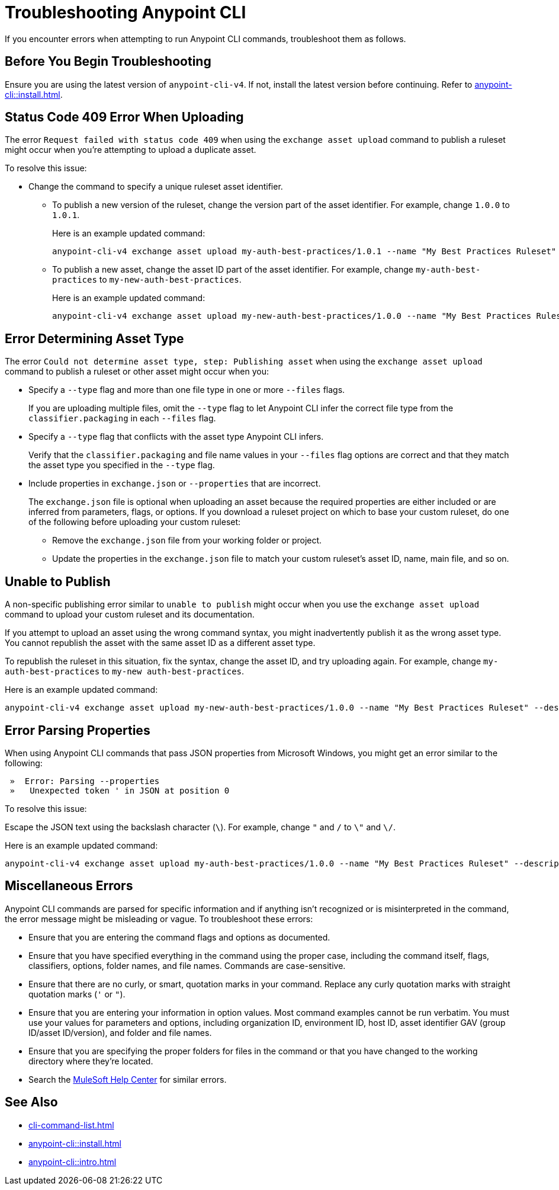 = Troubleshooting Anypoint CLI

If you encounter errors when attempting to run Anypoint CLI commands, troubleshoot them as follows.

== Before You Begin Troubleshooting

Ensure you are using the latest version of `anypoint-cli-v4`. If not, install the latest version before continuing. Refer to xref:anypoint-cli::install.adoc[].

[[cli-upload-dupl-error]]
== Status Code 409 Error When Uploading

The error `Request failed with status code 409` when using the `exchange asset upload` command to publish a ruleset might occur when you're attempting to upload a duplicate asset.

To resolve this issue:

* Change the command to specify a unique ruleset asset identifier.  
** To publish a new version of the ruleset, change the version part of the asset identifier. For example, change `1.0.0` to `1.0.1`. 
+
Here is an example updated command:
+
----
anypoint-cli-v4 exchange asset upload my-auth-best-practices/1.0.1 --name "My Best Practices Ruleset" --description "This ruleset enforces my best practices for APIs." --files='{"ruleset.yaml":"/myRulesetFolder/mynewruleset.yaml","docs.zip":"/myRulesetFolder/ruleset.doc.zip"}'
----

** To publish a new asset, change the asset ID part of the asset identifier. For example, change `my-auth-best-practices` to `my-new-auth-best-practices`. 
+
Here is an example updated command:
+
----
anypoint-cli-v4 exchange asset upload my-new-auth-best-practices/1.0.0 --name "My Best Practices Ruleset" --description "This ruleset enforces my best practices for APIs." --files='{"ruleset.yaml":"/myRulesetFolder/mynewruleset.yaml","docs.zip":"/myRulesetFolder/ruleset.doc.zip"}'
----

[[asset-type-error]]
== Error Determining Asset Type

The error `Could not determine asset type, step: Publishing asset` when using the `exchange asset upload` command to publish a ruleset or other asset might occur when you:

* Specify a `--type` flag and more than one file type in one or more `--files` flags. 
+
If you are uploading multiple files, omit the `--type` flag to let Anypoint CLI infer the correct file type from the `classifier.packaging` in each `--files` flag.
* Specify a `--type` flag that conflicts with the asset type Anypoint CLI infers. 
+
Verify that the `classifier.packaging` and file name values in your `--files` flag options are correct and that they match the asset type you specified in the `--type` flag. 
* Include properties in `exchange.json` or `--properties` that are incorrect.
+
The `exchange.json` file is optional when uploading an asset because the required properties are either included or are inferred from parameters, flags, or options. If you download a ruleset project on which to base your custom ruleset, do one of the following before uploading your custom ruleset:
+
** Remove the `exchange.json` file from your working folder or project.
** Update the properties in the `exchange.json` file to match your custom ruleset's asset ID, name, main file, and so on.

[[generic-publish-error]]
== Unable to Publish 

A non-specific publishing error similar to `unable to publish` might occur when you use the `exchange asset upload` command to upload your custom ruleset and its documentation. 

If you attempt to upload an asset using the wrong command syntax, you might inadvertently publish it as the wrong asset type. You cannot republish the asset with the same asset ID as a different asset type. 

To republish the ruleset in this situation, fix the syntax, change the asset ID, and try uploading again. For example, change `my-auth-best-practices` to `my-new auth-best-practices`. 

Here is an example updated command:

----
anypoint-cli-v4 exchange asset upload my-new-auth-best-practices/1.0.0 --name "My Best Practices Ruleset" --description "This ruleset enforces my best practices for APIs." --files='{"ruleset.yaml":"/myRulesetFolder/mynewruleset.yaml","docs.zip":"/myRulesetFolder/ruleset.doc.zip"}'
----

[[parse-properties-error]]
== Error Parsing Properties

When using Anypoint CLI commands that pass JSON properties from Microsoft Windows, you might get an error similar to the following:

----
 »  Error: Parsing --properties
 »   Unexpected token ' in JSON at position 0
----

To resolve this issue:

Escape the JSON text using the backslash character (`\`). For example, change `"` and `/` to `\"` and `\/`. 

Here is an example updated command:

----
anypoint-cli-v4 exchange asset upload my-auth-best-practices/1.0.0 --name "My Best Practices Ruleset" --description "This ruleset enforces my best practices for APIs." --files='{\"ruleset.yaml\":\"\/myRulesetFolder\/mynewruleset.yaml\",\"docs.zip\":\"\/myRulesetFolder\/ruleset.doc.zip\"}'
----

[[misc-errors]]
== Miscellaneous Errors

Anypoint CLI commands are parsed for specific information and if anything isn't recognized or is misinterpreted in the command, the error message might be misleading or vague. 
To troubleshoot these errors:

* Ensure that you are entering the command flags and options as documented.
* Ensure that you have specified everything in the command using the proper case, including the command itself, flags, classifiers, options, folder names, and file names. Commands are case-sensitive. 
* Ensure that there are no curly, or smart, quotation marks in your command. Replace any curly quotation marks with straight quotation marks (`'` or `"`).
* Ensure that you are entering your information in option values. Most command examples cannot be run verbatim. You must use your values for parameters and options, including organization ID, environment ID, host ID, asset identifier GAV (group ID/asset ID/version), and folder and file names.
* Ensure that you are specifying the proper folders for files in the command or that you have changed to the working directory where they're located.
* Search the https://help.mulesoft.com[MuleSoft Help Center^] for similar errors.

== See Also

* xref:cli-command-list.adoc[]
* xref:anypoint-cli::install.adoc[]
* xref:anypoint-cli::intro.adoc[]